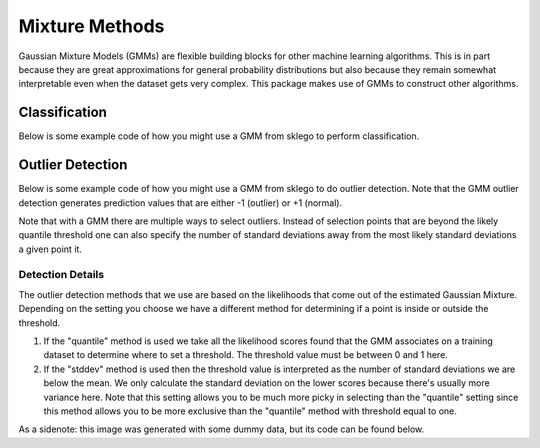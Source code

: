 Mixture Methods
===============

Gaussian Mixture Models (GMMs) are flexible building blocks for other
machine learning algorithms. This is in part because they are
great approximations for general probability distributions but
also because they remain somewhat interpretable even when the
dataset gets very complex. This package makes use of GMMs to construct
other algorithms.

Classification
--------------

Below is some example code of how you might use a GMM
from sklego to perform classification.

.. testcode:: python

    import numpy as np
    import matplotlib.pylab as plt

    from sklearn.datasets import make_moons
    from sklearn.preprocessing import StandardScaler

    from sklego.mixture import GMMClassifier

    n = 1000
    X, y = make_moons(n)
    X = X + np.random.normal(n, 0.12, (n, 2))
    X = StandardScaler().fit_transform(X)
    U = np.random.uniform(-2, 2, (10000, 2))

    mod = GMMClassifier(n_components=4).fit(X, y)

    plt.figure(figsize=(14, 3))
    plt.subplot(121)
    plt.scatter(X[:, 0], X[:, 1], c=mod.predict(X), s=8)
    plt.title("classes of points");

    plt.subplot(122)
    plt.scatter(U[:, 0], U[:, 1], c=mod.predict_proba(U)[:, 1], s=8)
    plt.title("classifier boundary");


.. image:: _static/outlier-clf.png

Outlier Detection
-----------------

Below is some example code of how you might use a GMM
from sklego to do outlier detection. Note that the GMM
outlier detection generates prediction values that are
either -1 (outlier) or +1 (normal).

.. testcode:: python

    import numpy as np
    import matplotlib.pylab as plt

    from sklearn.datasets import make_moons
    from sklearn.preprocessing import StandardScaler

    from sklego.mixture import GMMOutlierDetector

    n = 1000
    X = make_moons(n)[0] + np.random.normal(n, 0.12, (n, 2))
    X = StandardScaler().fit_transform(X)
    U = np.random.uniform(-2, 2, (10000, 2))

    mod = GMMOutlierDetector(n_components=16, threshold=0.95).fit(X)

    plt.figure(figsize=(14, 3))
    plt.subplot(121)
    plt.scatter(X[:, 0], X[:, 1], c=mod.score_samples(X), s=8)
    plt.title("likelihood of points given mixture of 16 gaussians");

    plt.subplot(122)
    plt.scatter(U[:, 0], U[:, 1], c=mod.predict(U), s=8)
    plt.title("outlier selection")

.. image:: _static/outlier-mixture.png

Note that with a GMM there are multiple ways to select outliers. Instead
of selection points that are beyond the likely quantile threshold one
can also specify the number of standard deviations away from the most likely
standard deviations a given point it.

.. testcode:: python

    plt.figure(figsize=(14, 3))
    for i in range(1, 5):
        mod = GMMOutlierDetector(n_components=16, threshold=i, method="stddev").fit(X)
        plt.subplot(140 + i)
        plt.scatter(U[:, 0], U[:, 1], c=mod.predict(U), s=8)
        plt.title(f"outlier sigma={i}");

.. image:: _static/outlier-mixture-stddev.png

Detection Details
*****************

The outlier detection methods that we use are based on the likelihoods
that come out of the estimated Gaussian Mixture. Depending on the setting
you choose we have a different method for determining if a point is inside
or outside the threshold.

1. If the "quantile" method is used we take all the likelihood scores
   found that the GMM associates on a training dataset to determine where
   to set a threshold. The threshold value must be between 0 and 1 here.
2. If the "stddev" method is used then the threshold value is interpreted
   as the number of standard deviations we are below the mean. We only
   calculate the standard deviation on the lower scores because there's usually
   more variance here. Note that this setting allows you to be much more picky
   in selecting than the "quantile" setting since this method allows you to be
   more exclusive than the "quantile" method with threshold equal to one.

.. image:: _static/outlier-mixture-threshold.png

As a sidenote: this image was generated with some dummy data, but its code can be found below.

.. testcode:: python

    import numpy as np
    import matplotlib.pylab as plt
    from scipy.stats import gaussian_kde

    score_samples = np.random.beta(220, 10, 3000)
    density = gaussian_kde(score_samples)
    likelihood_range = np.linspace(0.80, 1.0, 10000)

    index_max_y = np.argmax(density(likelihood_range))
    mean_likelihood = likelihood_range[index_max_y]
    new_likelihoods = score_samples[score_samples < mean_likelihood]
    new_likelihoods_std = np.sqrt(np.sum((new_likelihoods - mean_likelihood) ** 2)/(len(new_likelihoods) - 1))

    plt.figure(figsize=(14, 3))
    plt.subplot(121)
    plt.plot(likelihood_range, density(likelihood_range), 'k')
    xs = np.linspace(0.8, 1.0, 2000)
    plt.fill_between(xs, density(xs), alpha=0.8)
    plt.title("log-lik values from with GMM, quantile is based on blue part");

    plt.subplot(122)
    plt.plot(likelihood_range, density(likelihood_range), 'k')
    plt.plot([mean_likelihood, mean_likelihood], [0, density(mean_likelihood)], 'k--')
    xs = np.linspace(0.8, mean_likelihood, 2000)
    plt.fill_between(xs, density(xs), alpha=0.8)
    plt.title("log-lik values from with GMM, stddev is based on blue part");

